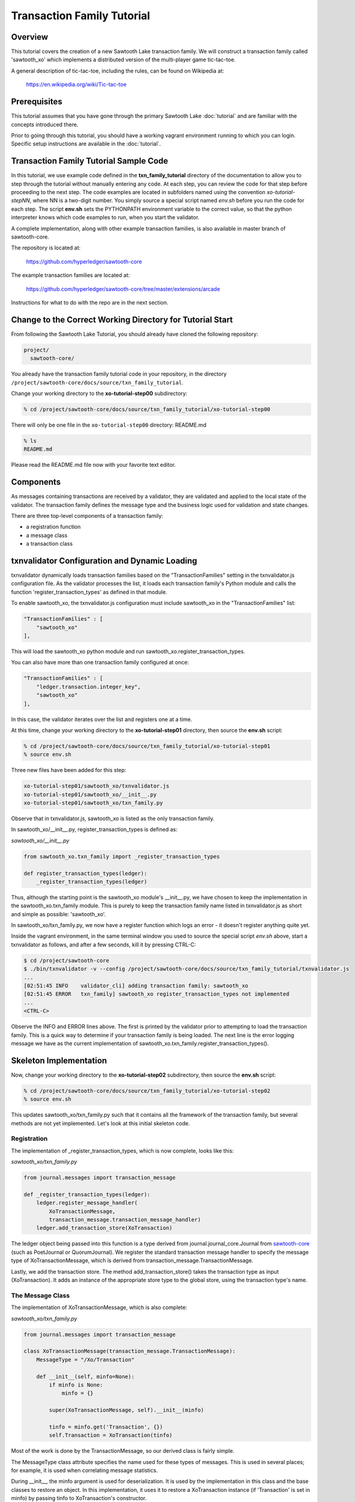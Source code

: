 ***************************
Transaction Family Tutorial
***************************

Overview
========

This tutorial covers the creation of a new Sawtooth Lake transaction family.
We will construct a transaction family called 'sawtooth_xo' which implements
a distributed version of the multi-player game tic-tac-toe.

A general description of tic-tac-toe, including the rules, can be found on
Wikipedia at:

    https://en.wikipedia.org/wiki/Tic-tac-toe

Prerequisites
=============

This tutorial assumes that you have gone through the primary Sawtooth Lake
:doc:`tutorial` and are familiar with the concepts introduced there.

Prior to going through this tutorial, you should have a working vagrant
environment running to which you can login.  Specific setup instructions
are available in the :doc:`tutorial`.

Transaction Family Tutorial Sample Code
=======================================

In this tutorial, we use example code defined in the **txn_family_tutorial**
directory of the documentation to allow you to step through the tutorial without
manually entering any code.  At each step, you can review the code for that step
before proceeding to the next step.  The code examples are located in subfolders
named using the convention *xo-tutorial-stepNN*, where NN is a two-digit number.
You simply source a special script named *env.sh* before you run the code for each
step. The script **env.sh** sets the PYTHONPATH environment variable to the
correct value, so that the python  interpreter knows which code examples to run,
when you  start the validator.


A complete implementation, along with other example transaction families,
is also available in master branch of sawtooth-core.

The repository is located at:

    https://github.com/hyperledger/sawtooth-core

The example transaction families are located at:

    https://github.com/hyperledger/sawtooth-core/tree/master/extensions/arcade

Instructions for what to do with the repo are in the next section.

Change to the Correct Working Directory for Tutorial Start
==========================================================

From following the Sawtooth Lake Tutorial, you should already have cloned the
following repository:

.. code-block:: console

    project/
      sawtooth-core/

You already have the transaction family tutorial code in your repository, in the
directory ``/project/sawtooth-core/docs/source/txn_family_tutorial``. 

Change your working directory to the **xo-tutorial-step00** subdirectory:

.. code-block:: console

    % cd /project/sawtooth-core/docs/source/txn_family_tutorial/xo-tutorial-step00

There will only be one file in the ``xo-tutorial-step00`` directory: README.md 

.. code-block:: console

    % ls
    README.md

Please read the README.md file now with your favorite text editor.

Components
==========

As messages containing transactions are received by a validator, they are
validated and applied to the local state of the validator.  The transaction
family defines the message type and the business logic used for validation
and state changes.

There are three top-level components of a transaction family:

- a registration function
- a message class
- a transaction class

txnvalidator Configuration and Dynamic Loading
==============================================

txnvalidator dynamically loads transaction families based on the
"TransactionFamilies" setting in the txnvalidator.js configuration file.  As
the validator processes the list, it loads each transaction family's Python
module and calls the function 'register_transaction_types' as defined in
that module.

To enable sawtooth_xo, the txnvalidator.js configuration must include
sawtooth_xo in the "TransactionFamilies" list:

.. code-block:: none

    "TransactionFamilies" : [
        "sawtooth_xo"
    ],

This will load the sawtooth_xo python module and run
sawtooth_xo.register_transaction_types.

You can also have more than one transaction family configured at once:

.. code-block:: none

    "TransactionFamilies" : [
        "ledger.transaction.integer_key",
        "sawtooth_xo"
    ],

In this case, the validator iterates over the list and registers one at a
time.

At this time, change your working directory to the **xo-tutorial-step01**
directory, then source the **env.sh** script:

.. code-block:: console

    % cd /project/sawtooth-core/docs/source/txn_family_tutorial/xo-tutorial-step01
    % source env.sh

Three new files have been added for this step:

.. code-block:: console
    
    xo-tutorial-step01/sawtooth_xo/txnvalidator.js
    xo-tutorial-step01/sawtooth_xo/__init__.py
    xo-tutorial-step01/sawtooth_xo/txn_family.py

Observe that in txnvalidator.js, sawtooth_xo is listed as the only transaction
family.

In sawtooth_xo/__init__.py, register_transaction_types is defined as:

*sawtooth_xo/__init__.py*

.. code-block:: python

    from sawtooth_xo.txn_family import _register_transaction_types

    def register_transaction_types(ledger):
        _register_transaction_types(ledger)

Thus, although the starting point is the sawtooth_xo module's __init__.py, we
have chosen to keep the implementation in the sawtooth_xo.txn_family module.
This is purely to keep the transaction family name listed in txnvalidator.js
as short and simple as possible: 'sawtooth_xo'.

In sawtooth_xo/txn_family.py, we now have a register function which logs an
error - it doesn't register anything quite yet.

Inside the vagrant environment, in the same terminal window you used to source the
special script *env.sh* above, start a txnvalidator as follows, and after a few
seconds, kill it by pressing CTRL-C:

.. code-block:: console

    $ cd /project/sawtooth-core
    $ ./bin/txnvalidator -v --config /project/sawtooth-core/docs/source/txn_family_tutorial/txnvalidator.js
    ...
    [02:51:45 INFO    validator_cli] adding transaction family: sawtooth_xo
    [02:51:45 ERROR   txn_family] sawtooth_xo register_transaction_types not implemented
    ...
    <CTRL-C>

Observe the INFO and ERROR lines above.  The first is printed by the
validator prior to attempting to load the transaction family.  This is a
quick way to determine if your transaction family is being loaded.  The
next line is the error logging message we have as the current implementation
of sawtooth_xo.txn_family.register_transaction_types().

Skeleton Implementation
=======================

Now, change your working directory to the **xo-tutorial-step02** subdirectory,
then source the **env.sh** script:

.. code-block:: console

    % cd /project/sawtooth-core/docs/source/txn_family_tutorial/xo-tutorial-step02
    % source env.sh

This updates sawtooth_xo/txn_family.py such that it contains all the framework
of the transaction family, but several methods are not yet implemented.
Let's look at this initial skeleton code.

Registration
------------

The implementation of _register_transaction_types, which is now complete,
looks like this:

*sawtooth_xo/txn_family.py*

.. code-block:: python

    from journal.messages import transaction_message

    def _register_transaction_types(ledger):
        ledger.register_message_handler(
            XoTransactionMessage,
            transaction_message.transaction_message_handler)
        ledger.add_transaction_store(XoTransaction)

The ledger object being passed into this function is a type derived from
journal.journal_core.Journal from `sawtooth-core <http://github.com/HyperLedger/sawtooth-core>`__
(such as PoetJournal or QuorumJournal).  We
register the standard transaction message handler to
specify the message type of XoTransactionMessage, which is derived from
transaction_message.TransactionMessage.

Lastly, we add the transaction store. The method add_transaction_store() takes the
transaction type as input (XoTransaction).  It adds an instance of the
appropriate store type to the global store, using the transaction type's
name.

The Message Class
-----------------

The implementation of XoTransactionMessage, which is also complete:

*sawtooth_xo/txn_family.py*

.. code-block:: python

    from journal.messages import transaction_message

    class XoTransactionMessage(transaction_message.TransactionMessage):
        MessageType = "/Xo/Transaction"

        def __init__(self, minfo=None):
            if minfo is None:
                minfo = {}

            super(XoTransactionMessage, self).__init__(minfo)

            tinfo = minfo.get('Transaction', {})
            self.Transaction = XoTransaction(tinfo)


Most of the work is done by the TransactionMessage, so our derived class
is fairly simple.

The MessageType class attribute specifies the name used for these types of
messages.  This is used in several places; for example, it is used when
correlating message statistics.

During __init__, the minfo argument is used for deserialization.  It is used by
the implementation in this class and the base classes to restore an object.  In
this implementation, it uses it to restore a XoTransaction instance (if
'Transaction' is set in minfo) by passing tinfo to XoTransaction's constructor.

The Transaction Class
---------------------

The transaction class is the heart of a transaction family.  It must define:

- TransactionTypeName class attribute
- TransactionStoreType class attribute
- MessageType class attribute
- An __init__() method which implements deserialization
- A __str__() method
- An is_valid() method which reduces check_valid() to a boolean
- A check_valid() method which throws an exception if the transaction is not valid
- An apply() method which updates the store
- A dump() method which implements serialization

The skeleton implementation is:

*sawtooth_xo/txn_family.py*

.. code-block:: python

    class XoTransaction(transaction.Transaction):
        TransactionTypeName = '/XoTransaction'
        TransactionStoreType = global_store_manager.KeyValueStore
        MessageType = XoTransactionMessage

        def __init__(self, minfo=None):
            if minfo is None:
                minfo = {}

            super(XoTransaction, self).__init__(minfo)

            LOGGER.debug("minfo: %s", repr(minfo))
            LOGGER.error("XoTransaction __init__ not implemented")

        def __str__(self):
            LOGGER.error("XoTransaction __str__ not implemented")
            return "XoTransaction"

        def check_valid(self, store):

            super(XoTransaction, self).check_valid(store)

            LOGGER.debug('checking %s', str(self))

            raise InvalidTransactionError('XoTransaction.check_valid is not implemented')

        def apply(self, store):
            LOGGER.debug('apply %s', str(self))
            LOGGER.error('XoTransaction.apply is not implemented')

        def dump(self):
            result = super(XoTransaction, self).dump()

            LOGGER.error('XoTransaction.dump is not implemented')

            return result


CLI Client
==========

Before we move forward with implementation, we need an easy way to submit
transactions to a validator.  We also need a way to view the current state
of the store (which in this case, will be game state).

Describing the CLI client in detail is out-of-scope for this tutorial, but
we will point out a few important pieces.

At this time, change your working directory to the **xo-tutorial-step03** directory,
then source the **env.sh** script:

.. code-block:: console

    % cd /project/sawtooth-core/docs/source/txn_family_tutorial/xo-tutorial-step03
    % source env.sh

Three new files have been added:

.. code-block:: none

    xo-tutorial-step03/bin/xo
    xo-tutorial-step03/sawtooth-xo/xo_cli.py
    xo-tutorial-step03/sawtooth-xo/xo_client.py

bin/xo is a small script which launches the CLI code contained in xo_cli.py.
We will not dive deep into the implementation of the CLI itself; it is fairly
straight-forward argparse code.  However, we will use it extensively to
submit transactions and web API requests to the validator.

xo_client.py contains an implementation of XoClient, which is derived from
SawtoothClient.  The SawtoothClient base class takes care of all of the
details related to submitting transactions and retrieving state.  XoClient
provides a couple methods for creating transactions:

*sawtooth_xo/xo_client.py*

.. code-block:: python

    def create(self, name):
        update = {
            'Action': 'CREATE',
            'Name': name
        }

        return self.sendtxn(XoTransaction, XoTransactionMessage, update)

    def take(self, name, space):
        update = {
            'Action': 'TAKE',
            'Name': name,
            'Space': space,
        }

        return self.sendtxn(XoTransaction, XoTransactionMessage, update)

In both cases, an XoTransaction is sent (wrapped in a XoTransactionMessage),
but the update has different actions.  The two allowable actions for
our tic-tac-toe implementation are CREATE and TAKE.  CREATE takes the name
of the game to create, and TAKE takes the name of the game and the space.  We
imply all other implementation from the state of the transaction family's
store.

Another thing to note is that XoClient is aware of the XoTransaction
family and will run check_valid() and apply() locally prior to sending
the transaction to the validator.  This allows the CLI client to catch
obvious errors prior to submitting them as a transaction.

Let's submit a transaction and see the result.

First, startup txnvaldiator inside vagrant (and leave it running):

.. note:: Start the txnvalidator in the same terminal window in which you 
          sourced the **env.sh** script, or run the following command from a 
          new vagrant window (log in with "vagrant ssh"):

          .. code-block:: console

            $ source /project/sawtooth-core/docs/source/txn_family_tutorial/xo-tutorial-step03/env.sh

.. code-block:: console

    $ cd /project/sawtooth-core
    $ ./bin/txnvalidator -v --config /project/sawtooth-core/docs/source/txn_family_tutorial/txnvalidator.js

Next, in a separate vagrant window, use the xo CLI to create a key for player1:

.. code-block:: console

    % source /project/sawtooth-core/docs/source/txn_family_tutorial/xo-tutorial-step03/env.sh
    $ cd /project/sawtooth-core
    $ ./bin/xo init --username=player1

Then, attempt to create a game:

.. code-block:: console

    $ ./bin/xo create -vvv game000
    [04:02:01 DEBUG   client] fetch state from http://localhost:8800/XoTransaction/*
    [04:02:01 DEBUG   client] get content from url <http://localhost:8800/store/XoTransaction/*>
    [04:02:01 DEBUG   client] set signing key from file /home/vagrant/.sawtooth/keys/player1.wif
    [04:02:01 DEBUG   txn_family] minfo: {'Action': 'CREATE', 'Name': 'game000'}
    [04:02:01 ERROR   txn_family] XoTransaction __init__ not implemented
    [04:02:01 ERROR   txn_family] XoTransaction.dump is not implemented
    [04:02:01 ERROR   txn_family] XoTransaction __str__ not implemented
    [04:02:01 DEBUG   txn_family] checking XoTransaction
    Error: XoTransaction.check_valid is not implemented

Stop the validator with CTRL-C.

Great! The client fetched the state (which will have been empty, but note the
URL, that's our store), created a signed transaction, then ran check_valid.
Since we throw an exception in check_valid, we got the expected error message.

Now we are ready to complete the rest of the implementation.

Serialization and Deserialization
=================================

At this time, change your working directory to the **xo-tutorial-step04** directory:

.. code-block:: console

    % cd /project/sawtooth-core/docs/source/txn_family_tutorial/xo-tutorial-step04

As we saw in the client section, we have two possible actions: CREATE and TAKE.
CREATE requires a name, and TAKE requires a name and a space.  So we have three
fields that make up a transaction: Action, Name, and Space.

The __init__() implementation restores these fields from minfo if they are
present there during construction:

*sawtooth_xo/txn_family.py*

.. code-block:: python

    class XoTransaction(transaction.Transaction):
        def __init__(self, minfo=None):
            if minfo is None:
                minfo = {}

            super(XoTransaction, self).__init__(minfo)

            LOGGER.debug("minfo: %s", repr(minfo))
            self._name = minfo['Name'] if 'Name' in minfo else None
            self._action = minfo['Action'] if 'Action' in minfo else None
            self._space = minfo['Space'] if 'Space' in minfo else None

If they are not specified in minfo, they default to None.

The dump() method does the reverse and serializes the data:

*sawtooth_xo/txn_family.py*

.. code-block:: python

    def dump(self):
        result = super(XoTransaction, self).dump()

        result['Action'] = self._action
        result['Name'] = self._name
        if self._space is not None:
            result['Space'] = self._space

        return result

Note that the implementation of __init__() and dump() define the structure of
the transaction data.  Both of these methods call their base classes.  The base
classes will add/restore additional fields to the transaction.

We can now also implement __str__() since all the relevant fields are defined:

*sawtooth_xo/txn_family.py*

.. code-block:: python

    def __str__(self):
        try:
            oid = self.OriginatorID
        except AssertionError:
            oid = "unknown"
        return "({0} {1} {2})".format(oid,
                                      self._name,
                                      self._space)


Implementing apply() and check_valid()
======================================

The check_valid() method throws an XoException if the transaction can not be
applied for some reason.  For example, it will throw an exception if, during
a CREATE, a game name is already in use.

The apply() method takes the transaction's data and modifies the store in
the appropriate way.  It assumes that check_valid() has been called just
before, in that it does not re-check everything checked with check_valid().

The implementation of check_valid():

*sawtooth_xo/txn_family.py*

.. code-block:: python

    def check_valid(self, store):
        super(XoTransaction, self).check_valid(store)

        LOGGER.debug('checking %s', str(self))

        if self._name is None or self._name == '':
            raise InvalidTransactionError('name not set')

        if self._action is None or self._action == '':
            raise InvalidTransactionError('action not set')

        if self._action == 'CREATE':
            if self._name in store:
                raise InvalidTransactionError('game already exists')
        elif self._action == 'TAKE':
            if self._space is None:
                raise InvalidTransactionError('TAKE requires space')

            if self._space < 1 or self._space > 9:
                raise InvalidTransactionError('invalid space')

            if self._name not in store:
                raise InvalidTransactionError('no such game')

            state = store[self._name]['State']
            if state in ['P1-WIN', 'P2-WIN', 'TIE']:
                raise InvalidTransactionError('game complete')

            if state == 'P1-NEXT' and 'Player1' in store[self._name]:
                player1 = store[self._name]['Player1']
                if player1 != self.OriginatorID:
                    raise InvalidTransactionError('invalid player 1')

            if state == 'P2-NEXT' and 'Player2' in store[self._name]:
                player1 = store[self._name]['Player2']
                if player1 != self.OriginatorID:
                    raise InvalidTransactionError('invalid player 2')

            if store[self._name]['Board'][self._space - 1] != '-':
                raise InvalidTransactionError('space already taken')
        else:
            raise InvalidTransactionError('invalid action')

The implementation of apply():

.. code-block:: python

    def apply(self, store):
        LOGGER.debug('apply %s', str(self))

        if self._name in store:
            game = store[self._name].copy()
        else:
            game = {}

        if 'Board' in game:
            board = list(game['Board'])
        else:
            board = list('---------')
            state = 'P1-NEXT'

        if self._space is not None:
            if board.count('X') > board.count('O'):
                board[self._space - 1] = 'O'
                state = 'P1-NEXT'
            else:
                board[self._space - 1] = 'X'
                state = 'P2-NEXT'

            # The first time a space is taken, player 1 will be assigned.  The
            # second time a space is taken, player 2 will be assigned.
            if 'Player1' not in game:
                game['Player1'] = self.OriginatorID
            elif 'Player2' not in game:
                game['Player2'] = self.OriginatorID

        game['Board'] = "".join(board)
        if self._is_win(game['Board'], 'X'):
            state = 'P1-WIN'
        elif self._is_win(game['Board'], 'O'):
            state = 'P2-WIN'
        elif '-' not in game['Board']:
            state = 'TIE'

        game['State'] = state
        store[self._name] = game

The implementation of apply() uses _is_win():

.. code-block:: python

    def _is_win(self, board, letter):
        wins = ((1, 2, 3), (4, 5, 6), (7, 8, 9),
                (1, 4, 7), (2, 5, 8), (3, 6, 9),
                (1, 5, 9), (3, 5, 7))

        for win in wins:
            if (board[win[0] - 1] == letter
                    and board[win[1] - 1] == letter
                    and board[win[2] - 1] == letter):
                return True

        return False

It is now possible to play the game:

.. code-block:: console

    $ source /project/sawtooth-core/docs/source/txn_family_tutorial/xo-tutorial-step04/env.sh
    $ cd /project/sawtooth-core
    $ ./bin/txnvalidator -v --config /project/sawtooth-core/docs/source/txn_family_tutorial/txnvalidator.js

Then, create a game in a separate vagrant window (log in with "vagrant ssh" from the tools directory):

.. code-block:: console

    $ source /project/sawtooth-core/docs/source/txn_family_tutorial/xo-tutorial-step04/env.sh
    $ cd /project/sawtooth-core
    $ ./bin/xo create -vvv game001 --wait
    [04:53:07 DEBUG   client] fetch state from http://localhost:8800/XoTransaction/*
    [04:53:07 DEBUG   client] get content from url <http://localhost:8800/store/XoTransaction/\*>
    [04:53:07 DEBUG   client] set signing key from file /home/vagrant/.sawtooth/keys/player1.wif
    [04:53:07 DEBUG   txn_family] minfo: {'Action': 'CREATE', 'Name': 'game001'}
    [04:53:07 DEBUG   txn_family] checking (1NNxoo58EsR5cCEACiJf9mvoVLrGF37kvV game001 None)
    [04:53:07 DEBUG   txn_family] minfo: {}
    [04:53:07 DEBUG   client] Posting transaction: 12e8a91cb8dcd0fc
    [04:53:07 DEBUG   client] post transaction to http://localhost:8800/Xo/Transaction with DATALEN=349, DATA=<?kTransaction?fActionfCREATElDependencies?dNameggame002eNonce?A??7??7?iSignaturexXHIosnrTVbfgUL2jAc13I2i3H9/bEZ5l6/VGx0W4/H0Sh9BCmwDmku7bsApz3ykfwYr9yEiLprS0fL1YztqOzXqk=oTransactionTypen/XoTransactioni__NONCE__?A??7??Sm__SIGNATURE__xXHC5nsdONidVTX4ond7zOJgXvXOOvkQl5DYRNh1MglAEPSMK5NCDKViUfnuaTjIWyTFRLKTpsqatdBIJEghMXVJE=h__TYPE__o/Xo/Transaction>
    [04:53:07 DEBUG   client] {
      "Transaction": {
        "Action": "CREATE",
        "Dependencies": [],
        "Name": "game001",
        "Nonce": 1465966387.019018,
        "Signature": "HIosnrTVbfgUL2jAc13I2i3H9/bEZ5l6/VGx0W4/H0Sh9BCmwDmku7bsApz3ykfwYr9yEiLprS0fL1YztqOzXqk=",
        "TransactionType": "/XoTransaction"
      },
      "__NONCE__": 1465966387.031697,
      "__SIGNATURE__": "HC5nsdONidVTX4ond7zOJgXvXOOvkQl5DYRNh1MglAEPSMK5NCDKViUfnuaTjIWyTFRLKTpsqatdBIJEghMXVJE=",
      "__TYPE__": "/Xo/Transaction"
    }
    [04:53:07 DEBUG   txn_family] apply (1NNxoo58EsR5cCEACiJf9mvoVLrGF37kvV game001 None)
    [04:53:07 DEBUG   client] get content from url <http://localhost:8800/transaction/12e8a91cb8dcd0fc>
    [04:53:07 DEBUG   client] waiting for transaction 12e8a91cb8dcd0fc to commit
    [04:53:12 DEBUG   client] get content from url <http://localhost:8800/transaction/12e8a91cb8dcd0fc>
    [04:53:12 DEBUG   client] waiting for transaction 12e8a91cb8dcd0fc to commit
    [04:53:17 DEBUG   client] get content from url <http://localhost:8800/transaction/12e8a91cb8dcd0fc>
    [04:53:17 DEBUG   client] waiting for transaction 12e8a91cb8dcd0fc to commit
    [04:53:22 DEBUG   client] get content from url <http://localhost:8800/transaction/12e8a91cb8dcd0fc>
    [04:53:22 DEBUG   client] waiting for transaction 12e8a91cb8dcd0fc to commit
    [04:53:27 DEBUG   client] get content from url <http://localhost:8800/transaction/12e8a91cb8dcd0fc>
    [04:53:27 DEBUG   client] waiting for transaction 12e8a91cb8dcd0fc to commit
    [04:53:32 DEBUG   client] get content from url <http://localhost:8800/transaction/12e8a91cb8dcd0fc>

The xo CLI also has a take subcommand for taking a space, a list subcommand for
viewing the list of games, and a show subcommand for showing the board of a
specific game.

